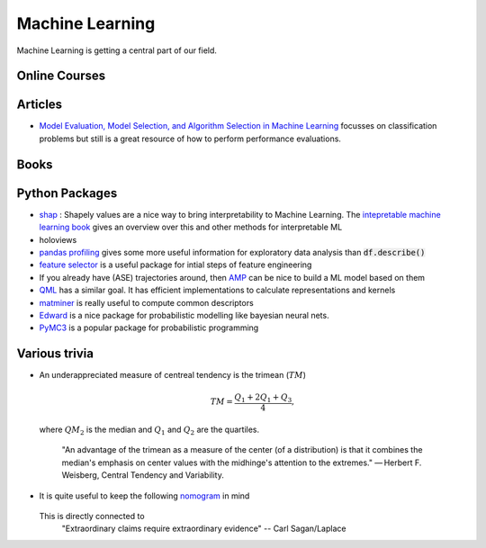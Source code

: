 =================
Machine Learning
================= 

Machine Learning is getting a central part of our field.


Online Courses
--------------


Articles
--------
* `Model Evaluation, Model Selection, and Algorithm Selection in Machine Learning <https://arxiv.org/abs/1811.12808>`_
  focusses on classification problems but still is a great resource of how to perform performance evaluations.

Books
-----


Python Packages
---------------
* `shap <https://github.com/slundberg/shap>`_ : Shapely values are a nice way 
  to bring interpretability to Machine Learning. The 
  `intepretable machine learning book <https://christophm.github.io/interpretable-ml-book/shapley.html>`_
  gives an overview over this and other methods for interpretable ML 
* holoviews 
* `pandas profiling <https://github.com/pandas-profiling/pandas-profiling>`_ gives some more useful information
  for exploratory data analysis than :code:`df.describe()` 
* `feature selector <https://github.com/WillKoehrsen/feature-selector>`_
  is a useful package for intial steps of feature engineering 
* If you already have (ASE) trajectories around, then `AMP <https://amp.readthedocs.io/en/latest/>`_ can be nice
  to build a ML model based on them
* `QML <http://www.qmlcode.org/>`_ has a similar goal. It has efficient implementations to calculate representations
  and kernels
* `matminer <https://github.com/hackingmaterials/matminer>`_ is really useful to compute common descriptors
* `Edward <http://edwardlib.org/>`_ is a nice package for probabilistic modelling like bayesian neural nets.
* `PyMC3 <https://docs.pymc.io/>`_ is a popular package for probabilistic programming

Various trivia
----------------

* An underappreciated measure of centreal tendency is the trimean (:math:`TM`)

	.. math:: 
		
		TM = \frac{Q_1 + 2Q_1 + Q_3}{4},

  where :math:`QM_2` is the median and :math:`Q_1` and :math:`Q_2` are the quartiles. 

		"An advantage of the trimean as a measure of the center (of a distribution) is that it combines the median's emphasis on center values with the midhinge's attention to the extremes." — Herbert F. Weisberg, Central Tendency and Variability. 

* It is quite useful to keep the following `nomogram <https://commons.wikimedia.org/wiki/File:P-value_nomograph_for_Bayesian_posterior_estimation.jpg>`_ in mind
	
	.. image:: fig/P-value_nomograph_for_Bayesian_posterior_estimation.jpg
	    :width: 500px
	    :align: center
	    :alt: P value nomogram

  	
  This is directly connected to 
  	 	"Extraordinary claims require extraordinary evidence" -- Carl Sagan/Laplace